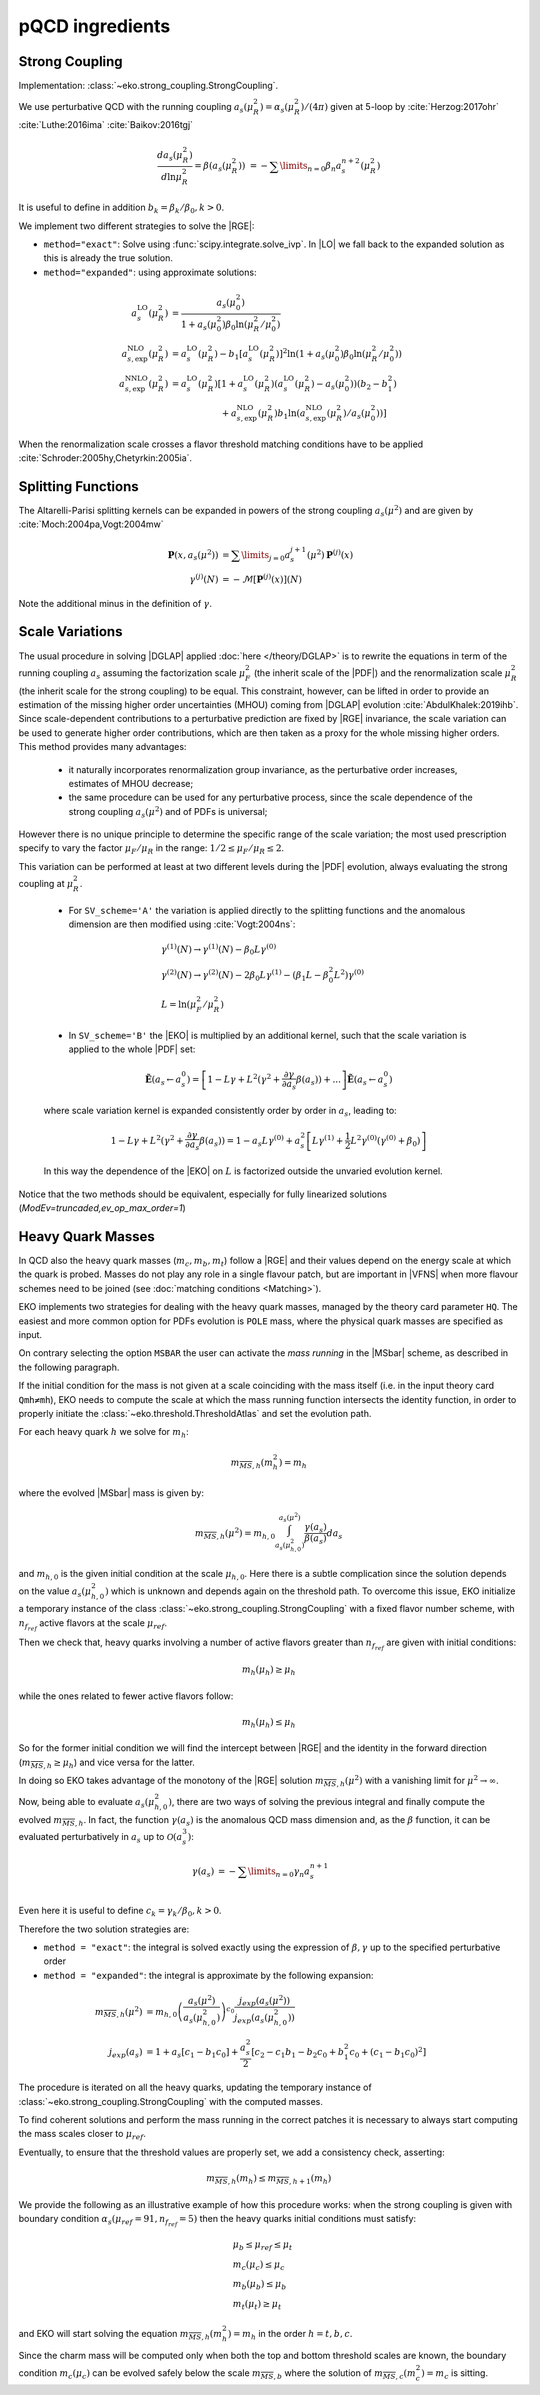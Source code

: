 pQCD ingredients
================

Strong Coupling
---------------

Implementation: :class:`~eko.strong_coupling.StrongCoupling`.

We use perturbative QCD with the running coupling
:math:`a_s(\mu_R^2) = \alpha_s(\mu_R^2)/(4\pi)` given at 5-loop by
:cite:`Herzog:2017ohr` :cite:`Luthe:2016ima` :cite:`Baikov:2016tgj`

.. math ::
    \frac{da_s(\mu_R^2)}{d\ln\mu_R^2} = \beta(a_s(\mu_R^2)) \
    = - \sum\limits_{n=0} \beta_n a_s^{n+2}(\mu_R^2)

It is useful to define in addition :math:`b_k = \beta_k/\beta_0, k>0`.

We implement two different strategies to solve the |RGE|:

- ``method="exact"``: Solve using :func:`scipy.integrate.solve_ivp`.
  In |LO| we fall back to the expanded solution as this is already the true solution.
- ``method="expanded"``: using approximate solutions:

.. math ::
    a^{\text{LO}}_s(\mu_R^2) &= \frac{a_s(\mu_0^2)}{1 + a_s(\mu_0^2) \beta_0 \ln(\mu_R^2/\mu_0^2)} \\
    a^{\text{NLO}}_{s,\text{exp}}(\mu_R^2) &= a^{\text{LO}}_s(\mu_R^2)-b_1 \left[a^{\text{LO}}_s(\mu_R^2)\right]^2 \ln\left(1+a_s(\mu_0^2) \beta_0 \ln(\mu_R^2/\mu_0^2)\right) \\
    a^{\text{NNLO}}_{s,\text{exp}}(\mu_R^2) &= a^{\text{LO}}_s(\mu_R^2)\left[1 + a^{\text{LO}}_s(\mu_R^2)\left(a^{\text{LO}}_s(\mu_R^2) - a_s(\mu_0^2)\right)(b_2 - b_1^2) \right.\\
                                        & \hspace{60pt} \left. + a^{\text{NLO}}_{s,\text{exp}}(\mu_R^2) b_1 \ln\left(a^{\text{NLO}}_{s,\text{exp}}(\mu_R^2)/a_s(\mu_0^2)\right)\right]

When the renormalization scale crosses a flavor threshold matching conditions
have to be applied :cite:`Schroder:2005hy,Chetyrkin:2005ia`.

Splitting Functions
-------------------

The Altarelli-Parisi splitting kernels can be expanded in powers of the strong
coupling :math:`a_s(\mu^2)` and are given by :cite:`Moch:2004pa,Vogt:2004mw`

.. math ::
    \mathbf{P}(x,a_s(\mu^2)) &= \sum\limits_{j=0} a_s^{j+1}(\mu^2) \mathbf{P}^{(j)}(x) \\
    {\gamma}^{(j)}(N) &= -\mathcal{M}[\mathbf{P}^{(j)}(x)](N)

Note the additional minus in the definition of :math:`\gamma`.

Scale Variations
----------------

The usual procedure in solving |DGLAP| applied :doc:`here
</theory/DGLAP>` is to rewrite the equations in term of the running coupling
:math:`a_s` assuming the factorization scale :math:`\mu_F^2` (the inherit scale
of the |PDF|) and the renormalization scale :math:`\mu_R^2` (the inherit scale
for the strong coupling) to be equal.
This constraint, however, can be lifted in order to provide an estimation of the
missing higher order uncertainties (MHOU) coming from |DGLAP| evolution :cite:`AbdulKhalek:2019ihb`.
Since scale-dependent contributions to a perturbative prediction are fixed by |RGE| invariance,
the scale variation can be used to generate higher order contributions, 
which are then taken as a proxy for the whole missing higher orders.
This method provides many advantages:

    * it naturally incorporates renormalization group invariance,
      as the perturbative order increases, estimates of MHOU decrease;
    * the same procedure can be used for any perturbative process,
      since the scale dependence of the strong coupling :math:`a_s(\mu^2)` and of PDFs is universal;

However there is no unique principle to determine the specific range of the scale variation;
the most used prescription specify to vary the factor :math:`\mu_F/\mu_R` in the range:
:math:`1/2 \le \mu_F/\mu_R \le 2`.

This variation can be performed at least at two different levels during the |PDF|
evolution, always evaluating the strong coupling at :math:`\mu_R^2`.

    * For ``SV_scheme='A'`` the variation is applied directly to the splitting functions
      and the anomalous dimension are then modified using :cite:`Vogt:2004ns`:

    .. math ::
        & \gamma^{(1)}(N) \to \gamma^{(1)}(N) - \beta_0 L \gamma^{(0)} \\
        & \gamma^{(2)}(N) \to \gamma^{(2)}(N) - 2 \beta_0 L \gamma^{(1)} - ( \beta_1 L - \beta_0^2 L^2) \gamma^{(0)} \\
        & L= \ln(\mu_F^2/\mu_R^2)

    * In ``SV_scheme='B'`` the |EKO| is multiplied by an additional kernel, such that
      the scale variation is applied to the whole |PDF| set:

    .. math ::
        \tilde{\mathbf{E}}(a_s \leftarrow a_s^0) = \left[ 1 - L \gamma +L^2(\gamma^{2} + \frac{\partial \gamma}{\partial a_s} \beta(a_s)) + ... \right] \tilde{\mathbf{E}}(a_s \leftarrow a_s^0)

    where scale variation kernel is expanded consistently order by order in :math:`a_s`,
    leading to:

    .. math ::
        1 - L \gamma +L^2(\gamma^{2} + \frac{\partial \gamma}{\partial a_s} \beta(a_s)) =
        1 - a_s L \gamma^{(0)} + a_s^2 \left [ L \gamma^{(1)} + \frac{1}{2} L^2 \gamma^{(0)} (\gamma^{(0)}+\beta_0) \right ]

    In this way the dependence of the |EKO| on :math:`L` is factorized outside the unvaried evolution kernel.

Notice that the two methods should be equivalent, especially for fully linearized solutions
(`ModEv=truncaded,ev_op_max_order=1`)

Heavy Quark Masses
------------------

In QCD also the heavy quark masses (:math:`m_{c}, m_{b}, m_{t}`) follow a |RGE|
and their values depend on the energy scale at which the quark is probed.
Masses do not play any role in a single flavour patch, but are important in
|VFNS| when more flavour schemes need to be joined (see :doc:`matching
conditions <Matching>`).

EKO implements two strategies for dealing with the heavy quark masses, managed
by the theory card parameter ``HQ``. The easiest and more common option for
PDFs evolution is ``POLE`` mass, where the physical quark masses are
specified as input.

On contrary selecting the option ``MSBAR`` the user can activate the *mass
running* in the |MSbar| scheme, as described in the following
paragraph.

If the initial condition for the mass is not given at a scale coinciding with
the mass itself (i.e. in the input theory card ``Qmh≠mh``),
EKO needs to compute the scale at which the mass running function intersects
the identity function, in order to properly initiate the
:class:`~eko.threshold.ThresholdAtlas` and set the evolution path.

For each heavy quark :math:`h` we solve for :math:`m_h`:

.. math ::
    m_{\overline{MS},h}(m_h^2) = m_h


where the evolved |MSbar| mass is given by:

.. math ::
    m_{\overline{MS},h}(\mu^2) = m_{h,0} \int_{a_s(\mu_{h,0}^2)}^{a_s(\mu^2)} \frac{\gamma(a_s)}{\beta(a_s)} d a_s

and :math:`m_{h,0}` is the given initial condition at the scale
:math:`\mu_{h,0}`. Here there is a subtle complication since the solution
depends on the value :math:`a_s(\mu_{h,0}^2)` which is unknown and depends again
on the threshold path.
To overcome this issue, EKO initialize a temporary instance of the class
:class:`~eko.strong_coupling.StrongCoupling` with a fixed flavor number scheme,
with :math:`n_{f_{ref}}` active flavors at the scale :math:`\mu_{ref}`.

Then we check that, heavy quarks involving a number of active flavors
greater than :math:`n_{f_{ref}}` are given with initial conditions:

.. math ::
    m_h (\mu_h) \ge \mu_h

while the ones related to fewer active flavors follow:

.. math ::
    m_h (\mu_h) \le \mu_h

So for the former initial condition we will find the intercept between |RGE| and the identity
in the forward direction (:math:`m_{\overline{MS},h} \ge \mu_h`) and vice versa for the latter.

In doing so EKO takes advantage of the monotony of the |RGE| solution
:math:`m_{\overline{MS},h}(\mu^2)` with a vanishing limit for :math:`\mu^2
\rightarrow \infty`.

Now, being able to evaluate :math:`a_s(\mu_{h,0}^2)`, there are two ways of
solving the previous integral and finally compute the evolved
:math:`m_{\overline{MS},h}`. In fact, the function :math:`\gamma(a_s)` is the
anomalous QCD mass dimension and, as the :math:`\beta` function, it can be evaluated
perturbatively in :math:`a_s` up to :math:`\mathcal{O}(a_s^3)`:

.. math ::
    \gamma(a_s) &= - \sum\limits_{n=0} \gamma_n a_s^{n+1} \\

Even here it is useful to define :math:`c_k = \gamma_k/\beta_0, k>0`.

Therefore the two solution strategies are:

- ``method = "exact"``: the integral is solved exactly using the expression of
  :math:`\beta,\gamma` up to the specified perturbative order
- ``method = "expanded"``: the integral is approximate by the following expansion:

.. math ::
    m_{\overline{MS},h}(\mu^2) & = m_{h,0} \left ( \frac{a_s(\mu^2)}{a_s(\mu_{h,0}^2)} \right )^{c_0} \frac{j_{exp}(a_s(\mu^2))}{j_{exp}(a_s(\mu_{h,0}^2))} \\
    j_{exp}(a_s) &= 1 + a_s \left [ c_1 - b_1 c_0 \right ] + \frac{a_s^2}{2} \left [c_2 - c_1 b_1 - b_2 c_0 + b_1^2 c_0 + (c_1 - b_1 c_0)^2 \right]


The procedure is iterated on all the heavy quarks, updating the temporary instance
of :class:`~eko.strong_coupling.StrongCoupling` with the computed masses.

To find coherent solutions and perform the mass running in the correct patches it
is necessary to always start computing the mass scales closer to :math:`\mu_{ref}`.

Eventually, to ensure that the threshold values are properly set, we add a
consistency check, asserting:

.. math ::
    m_{\overline{MS},h} (m_h) \leq m_{\overline{MS},h+1} (m_h)

We provide the following as an illustrative example of how this procedure works:
when the strong coupling is given with boundary condition :math:`\alpha_s(\mu_{ref}=91, n_{f_{ref}}=5)`
then the heavy quarks initial conditions must satisfy:

.. math ::
    & \mu_{b} \le \mu_{ref} \le \mu_t \\
    & m_c (\mu_c) \le \mu_c \\
    & m_b (\mu_b) \le \mu_b \\
    & m_t (\mu_t) \ge \mu_t

and EKO will start solving the equation :math:`m_{\overline{MS},h}(m_h^2) = m_h`
in the order :math:`h={t,b,c}`.

Since the charm mass will be computed only when both the top and bottom threshold scales
are known, the boundary condition :math:`m_c(\mu_{c})` can be evolved safely below
the scale :math:`m_{\overline{MS},b}` where the solution of
:math:`m_{\overline{MS},c}(m_c^2) = m_c` is sitting.
